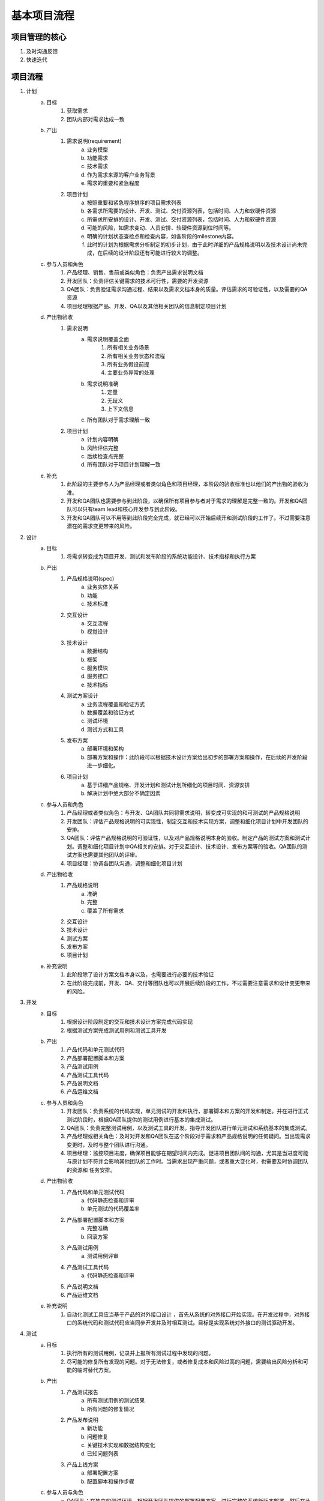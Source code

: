 ==========
基本项目流程
==========

项目管理的核心
===========

1. 及时沟通反馈
2. 快速迭代

项目流程
=======

1. 计划
    a. 目标
        1. 获取需求
        2. 团队内部对需求达成一致
    b. 产出
        1. 需求说明(requirement)
            a. 业务模型
            b. 功能需求
            c. 技术需求
            d. 作为需求来源的客户业务背景
            e. 需求的重要和紧急程度
        2. 项目计划
            a. 按照重要和紧急程序排序的项目需求列表
            b. 各需求所需要的设计、开发、测试、交付资源列表，包括时间、人力和软硬件资源
            c. 所需求所安排的设计、开发、测试、交付资源列表，包括时间、人力和软硬件资源
            d. 可能的风险，如需求变动、人员安排、软硬件资源到位时间等。
            e. 明确的计划状态查检点和检查内容，如各阶段的milestone内容。
            f. 此时的计划为根据需求分析制定的初步计划，由于此时详细的产品规格说明以及技术设计尚未完成，在后续的设计阶段还有可能进行较大的调整。
    c. 参与人员和角色
        1. 产品经理、销售、售前或类似角色：负责产出需求说明文档
        2. 开发团队：负责评估关键需求的技术可行性，需要的开发资源
        3. QA团队：负责验证需求沟通过程、结果以及需求文档本身的质量。评估需求的可验证性，以及需要的QA资源
        4. 项目经理根据产品、开发、QA以及其他相关团队的信息制定项目计划
    d. 产出物验收
        1. 需求说明
            a. 需求说明覆盖全面
                1. 所有相关业务场景
                2. 所有相关业务状态和流程
                3. 所有业务假设前提
                4. 主要业务异常的处理
            b. 需求说明准确
                1. 定量
                2. 无歧义
                3. 上下文信息
            c. 所有团队对于需求理解一致
        2. 项目计划
            a. 计划内容明确
            b. 风险评估完整
            c. 后续检查点完整
            d. 所有团队对于项目计划理解一致
    e. 补充
        1. 此阶段的主要参与人为产品经理或者类似角色和项目经理，本阶段的验收标准也以他们的产出物的验收为准。
        2. 开发和QA团队也需要参与到此阶段，以确保所有项目参与者对于需求的理解是完整一致的。开发和QA团队可以只有team lead和核心开发参与到此阶段。
        3. 开发和QA团队可以不用等到此阶段完全完成，就已经可以开始后续开和测试阶段的工作了。不过需要注意潜在的需求变更带来的风险。
2. 设计
    a. 目标
        1. 将需求转变成为项目开发、测试和发布阶段的系统功能设计、技术指标和执行方案
    b. 产出
        1. 产品规格说明(spec)
            a. 业务实体关系
            b. 功能
            c. 技术标准
        2. 交互设计
            a. 交互流程
            b. 视觉设计
        3. 技术设计
            a. 数据结构
            b. 框架
            c. 服务模块
            d. 服务接口
            e. 技术指标
        4. 测试方案设计
            a. 业务流程覆盖和验证方式
            b. 数据覆盖和验证方式
            c. 测试环境
            d. 测试方式和工具
        5. 发布方案
            a. 部署环境和架构
            b. 部署方案和操作：此阶段可以根据技术设计方案给出初步的部署方案和操作，在后续的开发阶段进一步细化。
        6. 项目计划
            a. 基于详细产品规格、开发计划和测试计划所细化的项目时间、资源安排
            b. 解决计划中绝大部分不确定因素
    c. 参与人员和角色
        1. 产品经理或者类似角色：与开发、QA团队共同将需求说明，转变成可实现的和可测试的产品规格说明
        2. 开发团队：评估产品规格说明的可实现性，制定交互和技术实现方案，调整和细化项目计划中开发团队的安排。
        3. QA团队：评估产品规格说明的可验证性，以及对产品规格说明本身的验收。制定产品的测试方案和测试计划。调整和细化项目计划中QA相关的安排。对于交互设计、技术设计、发布方案等的验收。QA团队的测试方案也需要其他团队的评审。
        4. 项目经理：协调各团队沟通，调整和细化项目计划
    d. 产出物验收
        1. 产品规格说明
            a. 准确
            b. 完整
            c. 覆盖了所有需求
        2. 交互设计
        3. 技术设计
        4. 测试方案
        5. 发布方案
        6. 项目计划
    e. 补充说明
        1. 此阶段除了设计方案文档本身以及，也需要进行必要的技术验证
        2. 在此阶段完成前，开发、QA、交付等团队也可以开展后续阶段的工作。不过需要注意需求和设计变更带来的风险。
3. 开发
    a. 目标
        1. 根据设计阶段制定的交互和技术设计方案完成代码实现
        2. 根据测试方案完成测试用例和测试工具开发
    b. 产出
        1. 产品代码和单元测试代码
        2. 产品部署配置脚本和方案
        3. 产品测试用例
        4. 产品测试工具代码
        5. 产品说明文档
        6. 产品运维文档
    c. 参与人员和角色
        1. 开发团队：负责系统的代码实现，单元测试的开发和执行，部署脚本和方案的开发和制定。并在进行正式测试阶段时，根据QA团队提供的测试用例进行基本的集成测试。
        2. QA团队：负责完整测试用例，以及测试工具的开发。指导开发团队进行单元测试和系统基本的集成测试。
        3. 产品经理或相关角色：及时对开发和QA团队在这个阶段对于需求和产品规格说明的任何疑问。当出现需求变更时，及时与整个团队进行沟通。
        4. 项目经理：监控项目进度，确保项目能够在期望时间内完成。促进项目团队间的沟通，尤其是当进度可能与原计划不符并会影响其他团队的工作时。当需求出现严重问题，或者重大变化时，也需要及时协调团队的资源和 任务安排。
    d. 产出物验收
        1. 产品代码和单元测试代码
            a. 代码静态检查和评审
            b. 单元测试的代码覆盖率
        2. 产品部署配置脚本和方案
            a. 完整准确
            b. 回滚方案
        3. 产品测试用例
            a. 测试用例评审
        4. 产品测试工具代码
            a. 代码静态检查和评审
        5. 产品说明文档
        6. 产品运维文档
    e. 补充说明
        1. 自动化测试工具应当基于产品的对外接口设计 ，首先从系统的对外接口开始实现。在开发过程中，对外接口的系统代码和测试代码应当同步开发并及时相互测试。目标是实现系统对外接口的测试驱动开发。  
4. 测试
    a. 目标
        1. 执行所有的测试用例，记录并上报所有测试过程中发现的问题。
        2. 尽可能的修复所有发现的问题。对于无法修复，或者修复成本和风险过高的问题，需要给出风险分析和可能的临时替代方案。
    b. 产出
        1. 产品测试报告
            a. 所有测试用例的测试结果
            b. 所有问题的修复情况
        2. 产品发布说明
            a. 新功能
            b. 问题修复
            c. 关键技术实现和数据结构变化
            d. 已知问题列表
        3. 产品上线方案
            a. 部署配置方案
            b. 配置脚本和操作步骤
    c. 参与人员与角色
        a. QA团队：在独立的测试环境，根据开发团队提供的部署配置方案，进行完整的系统新版本部署，然后在此环境执行所有的回归测试和新测试用例。上报所有发现的问题，并在问题修复后，重新部署并验证问题修复。以此完整验证所有的代码修改和部署方案。
        b. 开发团队：修复 测试阶段发现的问题，并在必要时修改部署和配置方案。对于修复成本和风险过高的问题，需要给出风险评估和替代方案。
        c. 产品经理或相关角色：及时对开发和QA团队在这个阶段对于需求和产品规格说明的任何疑问。原则上，此阶段不再接受需求变更。同时，这个阶段产品经理甚至客户自己，也需要对系统进行用户验收测试，以确保产品功能与客户的期望一致。产品经理在这阶段需要与团队共同准备产品发布说明。
        d. 项目经理：监控项目进度，确保项目能够在期望时间内完成。促进项目团队间的沟通，尤其是当进度可能与原计划不符并会影响其他团队的工作时。当测试发现严重的系统问题时，需要协调整个项目团队进行计划变更。
    d. 产出物验收
        1. 产品测试报告
            a. 报告评审
        2. 产品发布说明
            a. 文档评审
        3. 产品上线方案
            a. 在隔离的测试环境，对上线方案进行测试
    e. 补充说明
        1. 测试环境所有的基础软硬件设置必须与产品线上环境一致，除了系统的规模。
        2. 测试环境应当是隔离的，即所有的环境变更必须通过完整的正式部署脚本和方案来执行，不能以排查问题为目标对环境进行任何变动。
        3. 根据需要在此阶段进行高可用测试、容量测试以及压力测试等。这些测试也可以在专门的测试环境，独立于项目进度执行。        
5. 发布
    a. 目标
        1. 系统部署到线上环境进行正式运行
    b. 产出物
        1. 系统正式上线
    c. 参与人员与角色
        1. 运维团队：在线上环境执行部署方案。
        2. 开发团队：对部署过程中出现的问题进行支持。
        3. QA团队：在部署完成后，对系统进行冒烟测试。
        4. 产品经理或相关角色：在部署完成后，与QA团队一起进行冒烟测试。
        5. 项目经理：协调团队，尤其是在部署过程中出现严重问题时，决定是否需要进行回滚。
    d. 产出物验收
        1. 系统部署
            a. 冒烟测试
    e. 补充说明
6. 运维
    a. 目标
        1. 当系统成功上线以后，转交到服务团队进行服务支持。
    b. 产出物
        1. 运维服务问题反馈
    c. 参与人员与角色
        1. 服务团队：根据产品运维文档对产品进行服务支持，并搜集整理服务支持过程中出现的但运维文档中没有描述的问题。
        2. 开发团队：对运维文档中没有描述的问题，制定系统和文档改进方案，提交到下次项目计划中。
        3. QA团队：根据运维服务问题反馈，改进测试方案和工具，提高今后项目的测试效果。
        4. 产品经理或者相关角色：将运维服务问题反馈中与需求相关的问题进行整理，供下次项目计划参考。
        5. 项目经理：推进项目各团队对于运维服务问题反馈的分析整理和改进。
    d. 产出物验收
    e. 补充说明
7. 反馈
    a. 目标
        1. 对于此次项目迭代过程中出现的明显问题，制定改进方案，并在下次迭代中执行。
    b. 产出物
        1. 项目改进方案
    c. 参与人员与角色
        1. 项目经理：主持和协调反馈讨论会议，并在下一轮项目迭代中确保改进方案被执行。
        2. 开发团队：参与项目反馈讨论
        3. QA团队：搜集项目过程中出现的问题，参与项目反馈讨论
        4. 产品经理或者相关角色：参与项目反馈讨论
    d. 产出物验收
    e. 补充说明
        1. 项目问题反馈讨论不能针对任何团队或者个人进行评论，只能讨论出现的具体问题和改进方案。
        2. 讨论的问题应当以影响项目进展的任何流程、协作、工作方式方法以及软硬件资源为主，避免过多讨论具体Bug的技术原因，除非是严重影响产品的核心技术框架或者数据模型的问题。
        3. 每次项目迭代的反馈讨论不用找到所有问题以及解决方案，只需要讨论影响最严重的若干问题，比如三个左右。
        4. 改进方案必须在今后做为项目流程或者开发纪律的一部分，持续严格执行。